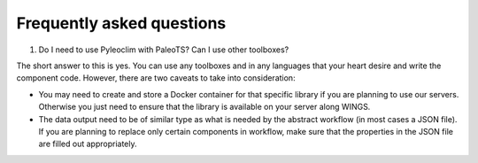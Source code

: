 .. _faq:

Frequently asked questions
==========================

1. Do I need to use Pyleoclim with PaleoTS? Can I use other toolboxes?

The short answer to this is yes. You can use any toolboxes and in any languages that your heart desire and write the component code. However, there are two caveats to take into consideration:

* You may need to create and store a Docker container for that specific library if you are planning to use our servers. Otherwise you just need to ensure that the library is available on your server along WINGS.

* The data output need to be of similar type as what is needed by the abstract workflow (in most cases a JSON file). If you are planning to replace only certain components in workflow, make sure that the properties in the JSON file are filled out appropriately. 
